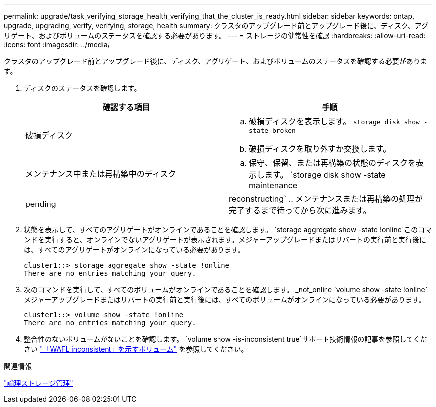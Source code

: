 ---
permalink: upgrade/task_verifying_storage_health_verifying_that_the_cluster_is_ready.html 
sidebar: sidebar 
keywords: ontap, upgrade, upgrading, verify, verifying, storage, health 
summary: クラスタのアップグレード前とアップグレード後に、ディスク、アグリゲート、およびボリュームのステータスを確認する必要があります。 
---
= ストレージの健常性を確認
:hardbreaks:
:allow-uri-read: 
:icons: font
:imagesdir: ../media/


[role="lead"]
クラスタのアップグレード前とアップグレード後に、ディスク、アグリゲート、およびボリュームのステータスを確認する必要があります。

. ディスクのステータスを確認します。
+
[cols="2*"]
|===
| 確認する項目 | 手順 


 a| 
破損ディスク
 a| 
.. 破損ディスクを表示します。
`storage disk show -state broken`
.. 破損ディスクを取り外すか交換します。




 a| 
メンテナンス中または再構築中のディスク
 a| 
.. 保守、保留、または再構築の状態のディスクを表示します。
`storage disk show -state maintenance|pending|reconstructing`
.. メンテナンスまたは再構築の処理が完了するまで待ってから次に進みます。


|===
. 状態を表示して、すべてのアグリゲートがオンラインであることを確認します。
`storage aggregate show -state !online`このコマンドを実行すると、オンラインでないアグリゲートが表示されます。メジャーアップグレードまたはリバートの実行前と実行後には、すべてのアグリゲートがオンラインになっている必要があります。
+
[listing]
----
cluster1::> storage aggregate show -state !online
There are no entries matching your query.
----
. 次のコマンドを実行して、すべてのボリュームがオンラインであることを確認します。 _not_online
`volume show -state !online`メジャーアップグレードまたはリバートの実行前と実行後には、すべてのボリュームがオンラインになっている必要があります。
+
[listing]
----
cluster1::> volume show -state !online
There are no entries matching your query.
----
. 整合性のないボリュームがないことを確認します。
`volume show -is-inconsistent true`サポート技術情報の記事を参照してください link:https://kb.netapp.com/Advice_and_Troubleshooting/Data_Storage_Software/ONTAP_OS/Volume_Showing_WAFL_Inconsistent["「WAFL inconsistent」を示すボリューム"] を参照してください。


.関連情報
link:../volumes/index.html["論理ストレージ管理"]
